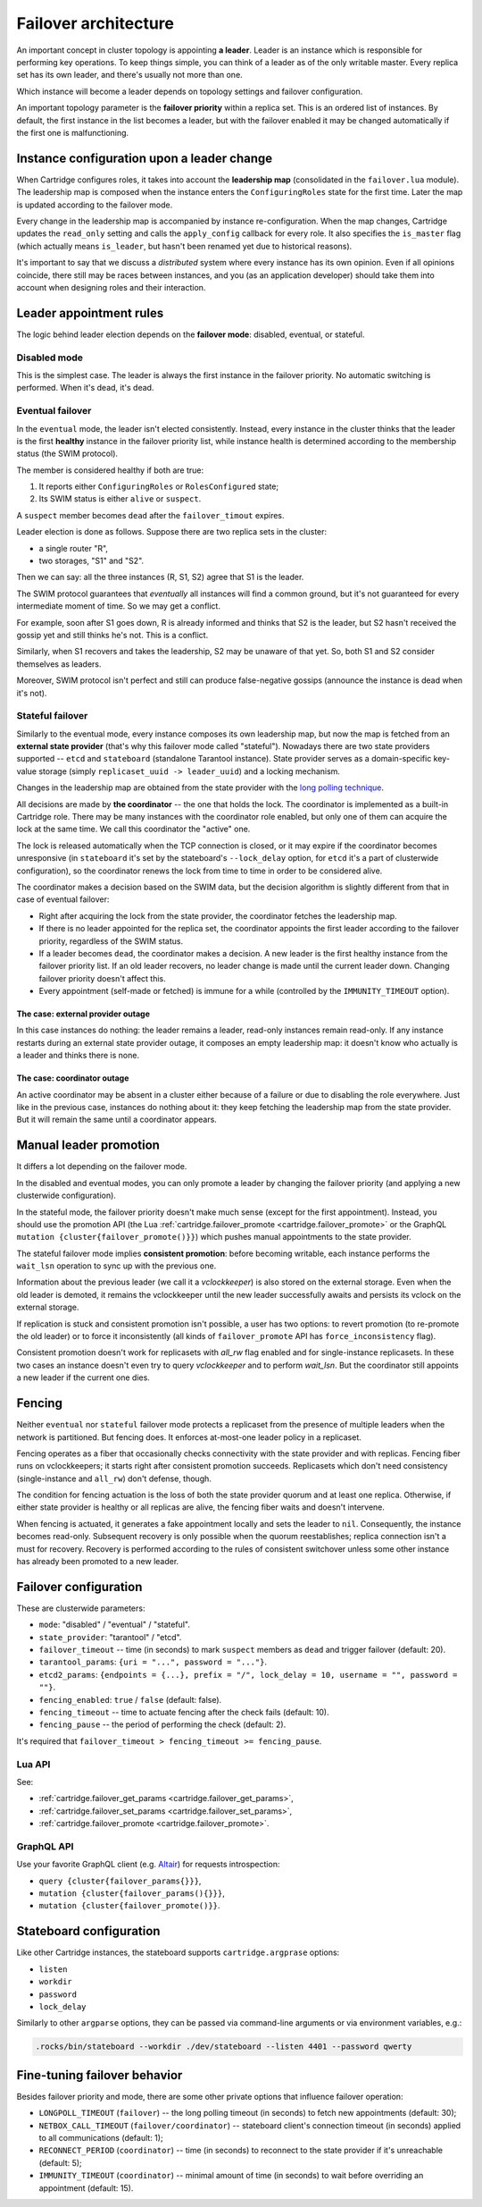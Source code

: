 .. _cartridge-failover:

-------------------------------------------------------------------------------
Failover architecture
-------------------------------------------------------------------------------

An important concept in cluster topology is appointing **a leader**.
Leader is an instance which is responsible for performing key
operations. To keep things simple, you can think of a leader as of the only
writable master. Every replica set has its own leader, and there's usually not
more than one.

Which instance will become a leader depends on topology settings and
failover configuration.

An important topology parameter is the **failover priority** within
a replica set. This is an ordered list of instances. By default, the first
instance in the list becomes a leader, but with the failover enabled it
may be changed automatically if the first one is malfunctioning.

~~~~~~~~~~~~~~~~~~~~~~~~~~~~~~~~~~~~~~~~~~~~~~~~~~~~~~~~~~~~~~~~~~~~~~~~~~~~~~~
Instance configuration upon a leader change
~~~~~~~~~~~~~~~~~~~~~~~~~~~~~~~~~~~~~~~~~~~~~~~~~~~~~~~~~~~~~~~~~~~~~~~~~~~~~~~

When Cartridge configures roles, it takes into account the **leadership map**
(consolidated in the ``failover.lua`` module). The leadership map is composed when
the instance enters the ``ConfiguringRoles`` state for the first time. Later
the map is updated according to the failover mode.

Every change in the leadership map is accompanied by instance
re-configuration. When the map changes, Cartridge updates the ``read_only``
setting and calls the ``apply_config`` callback for every role. It also
specifies the ``is_master`` flag (which actually means ``is_leader``, but hasn't
been renamed yet due to historical reasons).

It's important to say that we discuss a *distributed* system where every
instance has its own opinion. Even if all opinions coincide, there still
may be races between instances, and you (as an application developer)
should take them into account when designing roles and their
interaction.

~~~~~~~~~~~~~~~~~~~~~~~~~~~~~~~~~~~~~~~~~~~~~~~~~~~~~~~~~~~~~~~~~~~~~~~~~~~~~~~
Leader appointment rules
~~~~~~~~~~~~~~~~~~~~~~~~~~~~~~~~~~~~~~~~~~~~~~~~~~~~~~~~~~~~~~~~~~~~~~~~~~~~~~~

The logic behind leader election depends on the **failover mode**:
disabled, eventual, or stateful.

*******************************************************************************
Disabled mode
*******************************************************************************

This is the simplest case. The leader is always the first instance in
the failover priority. No automatic switching is performed. When it's dead,
it's dead.

*******************************************************************************
Eventual failover
*******************************************************************************

In the ``eventual`` mode, the leader isn't elected consistently. Instead, every
instance in the cluster thinks that the leader is the first **healthy** instance
in the failover priority list, while instance health is determined according to
the membership status (the SWIM protocol).

The member is considered healthy if both are true:

1. It reports either ``ConfiguringRoles`` or ``RolesConfigured`` state;
2. Its SWIM status is either ``alive`` or ``suspect``.

A ``suspect`` member becomes ``dead`` after the ``failover_timout`` expires.

Leader election is done as follows.
Suppose there are two replica sets in the cluster:

* a single router "R",
* two storages, "S1" and "S2".

Then we can say: all the three instances (R, S1, S2) agree that S1 is the leader.

The SWIM protocol guarantees that *eventually* all instances will find a
common ground, but it's not guaranteed for every intermediate moment of
time. So we may get a conflict.

For example, soon after S1 goes down, R is already informed and thinks
that S2 is the leader, but S2 hasn't received the gossip yet and still thinks
he's not. This is a conflict.

Similarly, when S1 recovers and takes the leadership, S2 may be unaware of
that yet. So, both S1 and S2 consider themselves as leaders.

Moreover, SWIM protocol isn't perfect and still can produce
false-negative gossips (announce the instance is dead when it's not).

..  _cartridge-stateful_failover:

*******************************************************************************
Stateful failover
*******************************************************************************

Similarly to the eventual mode, every instance composes its own leadership map,
but now the map is fetched from an **external state provider**
(that's why this failover mode called "stateful"). Nowadays there are two state
providers supported -- ``etcd`` and ``stateboard`` (standalone Tarantool instance).
State provider serves as a domain-specific key-value storage (simply
``replicaset_uuid -> leader_uuid``) and a locking mechanism.

Changes in the leadership map are obtained from the state provider with the
`long polling technique <https://en.wikipedia.org/wiki/Push_technology#Long_polling>`_.

All decisions are made by **the coordinator** -- the one that holds the
lock. The coordinator is implemented as a built-in Cartridge role. There may
be many instances with the coordinator role enabled, but only one of
them can acquire the lock at the same time. We call this coordinator the "active"
one.

The lock is released automatically when the TCP connection is closed, or it
may expire if the coordinator becomes unresponsive (in ``stateboard`` it's set
by the stateboard's ``--lock_delay`` option, for ``etcd`` it's a part of
clusterwide configuration), so the coordinator renews the lock from
time to time in order to be considered alive.

The coordinator makes a decision based on the SWIM data, but the decision
algorithm is slightly different from that in case of eventual failover:

* Right after acquiring the lock from the state provider, the coordinator
  fetches the leadership map.

* If there is no leader appointed for the replica set, the coordinator
  appoints the first leader according to the failover priority, regardless of
  the SWIM status.

* If a leader becomes ``dead``, the coordinator makes a decision. A new
  leader is the first healthy instance from the failover priority list.
  If an old leader recovers, no leader change is made until the current
  leader down. Changing failover priority doesn't affect this.

* Every appointment (self-made or fetched) is immune for a while
  (controlled by the ``IMMUNITY_TIMEOUT`` option).

^^^^^^^^^^^^^^^^^^^^^^^^^^^^^^^^^^^^^^^^^^^^^^^^^^^^^^^^^^^^^^^^^^^^^^^^^^^^^^^
The case: external provider outage
^^^^^^^^^^^^^^^^^^^^^^^^^^^^^^^^^^^^^^^^^^^^^^^^^^^^^^^^^^^^^^^^^^^^^^^^^^^^^^^

In this case instances do nothing: the leader remains a leader,
read-only instances remain read-only. If any instance restarts during an
external state provider outage, it composes an empty leadership map:
it doesn't know who actually is a leader and thinks there is none.

^^^^^^^^^^^^^^^^^^^^^^^^^^^^^^^^^^^^^^^^^^^^^^^^^^^^^^^^^^^^^^^^^^^^^^^^^^^^^^^
The case: coordinator outage
^^^^^^^^^^^^^^^^^^^^^^^^^^^^^^^^^^^^^^^^^^^^^^^^^^^^^^^^^^^^^^^^^^^^^^^^^^^^^^^

An active coordinator may be absent in a cluster either because of a failure
or due to disabling the role everywhere. Just like in the previous case,
instances do nothing about it: they keep fetching the leadership map from the
state provider. But it will remain the same until a coordinator appears.

~~~~~~~~~~~~~~~~~~~~~~~~~~~~~~~~~~~~~~~~~~~~~~~~~~~~~~~~~~~~~~~~~~~~~~~~~~~~~~~
Manual leader promotion
~~~~~~~~~~~~~~~~~~~~~~~~~~~~~~~~~~~~~~~~~~~~~~~~~~~~~~~~~~~~~~~~~~~~~~~~~~~~~~~

It differs a lot depending on the failover mode.

In the disabled and eventual modes, you can only promote a leader by changing
the failover priority (and applying a new clusterwide configuration).

In the stateful mode, the failover priority doesn't make much sense (except for
the first appointment). Instead, you should use the promotion API
(the Lua :ref:`cartridge.failover_promote <cartridge.failover_promote>` or
the GraphQL ``mutation {cluster{failover_promote()}}``)
which pushes manual appointments to the state provider.

The stateful failover mode implies **consistent promotion**: before becoming
writable, each instance performs the ``wait_lsn`` operation to sync up with the
previous one.

Information about the previous leader (we call it a *vclockkeeper*) is also
stored on the external storage. Even when the old leader is demoted, it remains the
vclockkeeper until the new leader successfully awaits and persists its vclock on
the external storage.

If replication is stuck and consistent promotion isn't possible, a user has two
options: to revert promotion (to re-promote the old leader) or to force it
inconsistently (all kinds of ``failover_promote`` API has
``force_inconsistency`` flag).

Consistent promotion doesn't work for replicasets with `all_rw` flag enabled
and for single-instance replicasets. In these two cases an instance doesn't
even try to query `vclockkeeper` and to perform `wait_lsn`. But the coordinator
still appoints a new leader if the current one dies.

~~~~~~~~~~~~~~~~~~~~~~~~~~~~~~~~~~~~~~~~~~~~~~~~~~~~~~~~~~~~~~~~~~~~~~~~~~~~~~~
Fencing
~~~~~~~~~~~~~~~~~~~~~~~~~~~~~~~~~~~~~~~~~~~~~~~~~~~~~~~~~~~~~~~~~~~~~~~~~~~~~~~

Neither ``eventual`` nor ``stateful`` failover mode protects a replicaset
from the presence of multiple leaders when the network is partitioned.
But fencing does. It enforces at-most-one leader policy in a replicaset.

Fencing operates as a fiber that occasionally checks connectivity with
the state provider and with replicas. Fencing fiber runs on
vclockkeepers; it starts right after consistent promotion succeeds.
Replicasets which don't need consistency (single-instance and
``all_rw``) don't defense, though.

The condition for fencing actuation is the loss of both the state
provider quorum and at least one replica. Otherwise, if either state
provider is healthy or all replicas are alive, the fencing fiber waits
and doesn't intervene.

When fencing is actuated, it generates a fake appointment locally and
sets the leader to ``nil``. Consequently, the instance becomes
read-only. Subsequent recovery is only possible when the quorum
reestablishes; replica connection isn't a must for recovery. Recovery is
performed according to the rules of consistent switchover unless some
other instance has already been promoted to a new leader.

..  _failover-configuration:

~~~~~~~~~~~~~~~~~~~~~~~~~~~~~~~~~~~~~~~~~~~~~~~~~~~~~~~~~~~~~~~~~~~~~~~~~~~~~~~
Failover configuration
~~~~~~~~~~~~~~~~~~~~~~~~~~~~~~~~~~~~~~~~~~~~~~~~~~~~~~~~~~~~~~~~~~~~~~~~~~~~~~~

These are clusterwide parameters:

* ``mode``: "disabled" / "eventual" / "stateful".
* ``state_provider``: "tarantool" / "etcd".
* ``failover_timeout`` -- time (in seconds) to mark ``suspect`` members
  as ``dead`` and trigger failover (default: 20).
* ``tarantool_params``: ``{uri = "...", password = "..."}``.
* ``etcd2_params``: ``{endpoints = {...}, prefix = "/", lock_delay = 10, username = "", password = ""}``.
* ``fencing_enabled``: ``true`` / ``false`` (default: false).
* ``fencing_timeout`` -- time to actuate fencing after the check fails (default: 10).
* ``fencing_pause`` -- the period of performing the check (default: 2).

It's required that ``failover_timeout > fencing_timeout >= fencing_pause``.

*******************************************************************************
Lua API
*******************************************************************************

See:

* :ref:`cartridge.failover_get_params <cartridge.failover_get_params>`,
* :ref:`cartridge.failover_set_params <cartridge.failover_set_params>`,
* :ref:`cartridge.failover_promote <cartridge.failover_promote>`.

*******************************************************************************
GraphQL API
*******************************************************************************

Use your favorite GraphQL client (e.g.
`Altair <https://altair.sirmuel.design/>`_) for requests introspection:

- ``query {cluster{failover_params{}}}``,
- ``mutation {cluster{failover_params(){}}}``,
- ``mutation {cluster{failover_promote()}}``.


..  _stateboard-configuration:

~~~~~~~~~~~~~~~~~~~~~~~~~~~~~~~~~~~~~~~~~~~~~~~~~~~~~~~~~~~~~~~~~~~~~~~~~~~~~~~
Stateboard configuration
~~~~~~~~~~~~~~~~~~~~~~~~~~~~~~~~~~~~~~~~~~~~~~~~~~~~~~~~~~~~~~~~~~~~~~~~~~~~~~~

Like other Cartridge instances, the stateboard supports ``cartridge.argprase``
options:

* ``listen``
* ``workdir``
* ``password``
* ``lock_delay``

Similarly to other ``argparse`` options, they can be passed via
command-line arguments or via environment variables, e.g.:

.. code-block:: console

    .rocks/bin/stateboard --workdir ./dev/stateboard --listen 4401 --password qwerty

~~~~~~~~~~~~~~~~~~~~~~~~~~~~~~~~~~~~~~~~~~~~~~~~~~~~~~~~~~~~~~~~~~~~~~~~~~~~~~~
Fine-tuning failover behavior
~~~~~~~~~~~~~~~~~~~~~~~~~~~~~~~~~~~~~~~~~~~~~~~~~~~~~~~~~~~~~~~~~~~~~~~~~~~~~~~

Besides failover priority and mode, there are some other private options
that influence failover operation:

* ``LONGPOLL_TIMEOUT`` (``failover``) -- the long polling timeout (in seconds) to
  fetch new appointments (default: 30);

* ``NETBOX_CALL_TIMEOUT`` (``failover/coordinator``) -- stateboard client's
  connection timeout (in seconds) applied to all communications (default: 1);

* ``RECONNECT_PERIOD`` (``coordinator``) -- time (in seconds) to reconnect to the
  state provider if it's unreachable (default: 5);

* ``IMMUNITY_TIMEOUT`` (``coordinator``) -- minimal amount of time (in seconds)
  to wait before overriding an appointment (default: 15).

